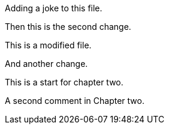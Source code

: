 Adding a joke to this file.

Then this is the second change.

This is a modified file.

And another change.

This is a start for chapter two.

A second comment in Chapter two.